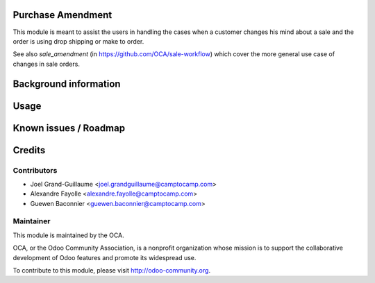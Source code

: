 Purchase Amendment
==============

This module is meant to assist the users in handling the cases when a customer
changes his mind about a sale and the order is using drop shipping or
make to order.

See also `sale_amendment` (in https://github.com/OCA/sale-workflow)
which cover the more general use case of changes in sale orders.


Background information
======================

Usage
=====

Known issues / Roadmap
======================

Credits
=======

Contributors
------------

* Joel Grand-Guillaume <joel.grandguillaume@camptocamp.com>
* Alexandre Fayolle <alexandre.fayolle@camptocamp.com>
* Guewen Baconnier <guewen.baconnier@camptocamp.com>

Maintainer
----------

.. image:: http://odoo-community.org/logo.png
   :alt: Odoo Community Association
   :target: http://odoo-community.org

This module is maintained by the OCA.

OCA, or the Odoo Community Association, is a nonprofit organization whose
mission is to support the collaborative development of Odoo features and
promote its widespread use.

To contribute to this module, please visit http://odoo-community.org.
